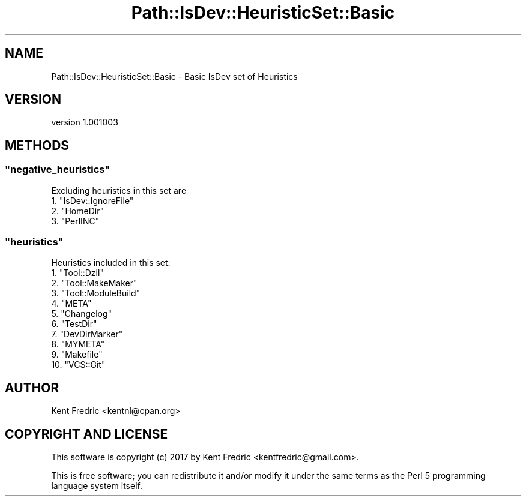.\" -*- mode: troff; coding: utf-8 -*-
.\" Automatically generated by Pod::Man 5.01 (Pod::Simple 3.43)
.\"
.\" Standard preamble:
.\" ========================================================================
.de Sp \" Vertical space (when we can't use .PP)
.if t .sp .5v
.if n .sp
..
.de Vb \" Begin verbatim text
.ft CW
.nf
.ne \\$1
..
.de Ve \" End verbatim text
.ft R
.fi
..
.\" \*(C` and \*(C' are quotes in nroff, nothing in troff, for use with C<>.
.ie n \{\
.    ds C` ""
.    ds C' ""
'br\}
.el\{\
.    ds C`
.    ds C'
'br\}
.\"
.\" Escape single quotes in literal strings from groff's Unicode transform.
.ie \n(.g .ds Aq \(aq
.el       .ds Aq '
.\"
.\" If the F register is >0, we'll generate index entries on stderr for
.\" titles (.TH), headers (.SH), subsections (.SS), items (.Ip), and index
.\" entries marked with X<> in POD.  Of course, you'll have to process the
.\" output yourself in some meaningful fashion.
.\"
.\" Avoid warning from groff about undefined register 'F'.
.de IX
..
.nr rF 0
.if \n(.g .if rF .nr rF 1
.if (\n(rF:(\n(.g==0)) \{\
.    if \nF \{\
.        de IX
.        tm Index:\\$1\t\\n%\t"\\$2"
..
.        if !\nF==2 \{\
.            nr % 0
.            nr F 2
.        \}
.    \}
.\}
.rr rF
.\" ========================================================================
.\"
.IX Title "Path::IsDev::HeuristicSet::Basic 3pm"
.TH Path::IsDev::HeuristicSet::Basic 3pm 2017-03-09 "perl v5.38.2" "User Contributed Perl Documentation"
.\" For nroff, turn off justification.  Always turn off hyphenation; it makes
.\" way too many mistakes in technical documents.
.if n .ad l
.nh
.SH NAME
Path::IsDev::HeuristicSet::Basic \- Basic IsDev set of Heuristics
.SH VERSION
.IX Header "VERSION"
version 1.001003
.SH METHODS
.IX Header "METHODS"
.ie n .SS """negative_heuristics"""
.el .SS \f(CWnegative_heuristics\fP
.IX Subsection "negative_heuristics"
Excluding heuristics in this set are
.ie n .IP "1. ""IsDev::IgnoreFile""" 4
.el .IP "1. \f(CWIsDev::IgnoreFile\fR" 4
.IX Item "1. IsDev::IgnoreFile"
.PD 0
.ie n .IP "2. ""HomeDir""" 4
.el .IP "2. \f(CWHomeDir\fR" 4
.IX Item "2. HomeDir"
.ie n .IP "3. ""PerlINC""" 4
.el .IP "3. \f(CWPerlINC\fR" 4
.IX Item "3. PerlINC"
.PD
.ie n .SS """heuristics"""
.el .SS \f(CWheuristics\fP
.IX Subsection "heuristics"
Heuristics included in this set:
.ie n .IP "1. ""Tool::Dzil""" 4
.el .IP "1. \f(CWTool::Dzil\fR" 4
.IX Item "1. Tool::Dzil"
.PD 0
.ie n .IP "2. ""Tool::MakeMaker""" 4
.el .IP "2. \f(CWTool::MakeMaker\fR" 4
.IX Item "2. Tool::MakeMaker"
.ie n .IP "3. ""Tool::ModuleBuild""" 4
.el .IP "3. \f(CWTool::ModuleBuild\fR" 4
.IX Item "3. Tool::ModuleBuild"
.ie n .IP "4. ""META""" 4
.el .IP "4. \f(CWMETA\fR" 4
.IX Item "4. META"
.ie n .IP "5. ""Changelog""" 4
.el .IP "5. \f(CWChangelog\fR" 4
.IX Item "5. Changelog"
.ie n .IP "6. ""TestDir""" 4
.el .IP "6. \f(CWTestDir\fR" 4
.IX Item "6. TestDir"
.ie n .IP "7. ""DevDirMarker""" 4
.el .IP "7. \f(CWDevDirMarker\fR" 4
.IX Item "7. DevDirMarker"
.ie n .IP "8. ""MYMETA""" 4
.el .IP "8. \f(CWMYMETA\fR" 4
.IX Item "8. MYMETA"
.ie n .IP "9. ""Makefile""" 4
.el .IP "9. \f(CWMakefile\fR" 4
.IX Item "9. Makefile"
.ie n .IP "10. ""VCS::Git""" 4
.el .IP "10. \f(CWVCS::Git\fR" 4
.IX Item "10. VCS::Git"
.PD
.SH AUTHOR
.IX Header "AUTHOR"
Kent Fredric <kentnl@cpan.org>
.SH "COPYRIGHT AND LICENSE"
.IX Header "COPYRIGHT AND LICENSE"
This software is copyright (c) 2017 by Kent Fredric <kentfredric@gmail.com>.
.PP
This is free software; you can redistribute it and/or modify it under
the same terms as the Perl 5 programming language system itself.
